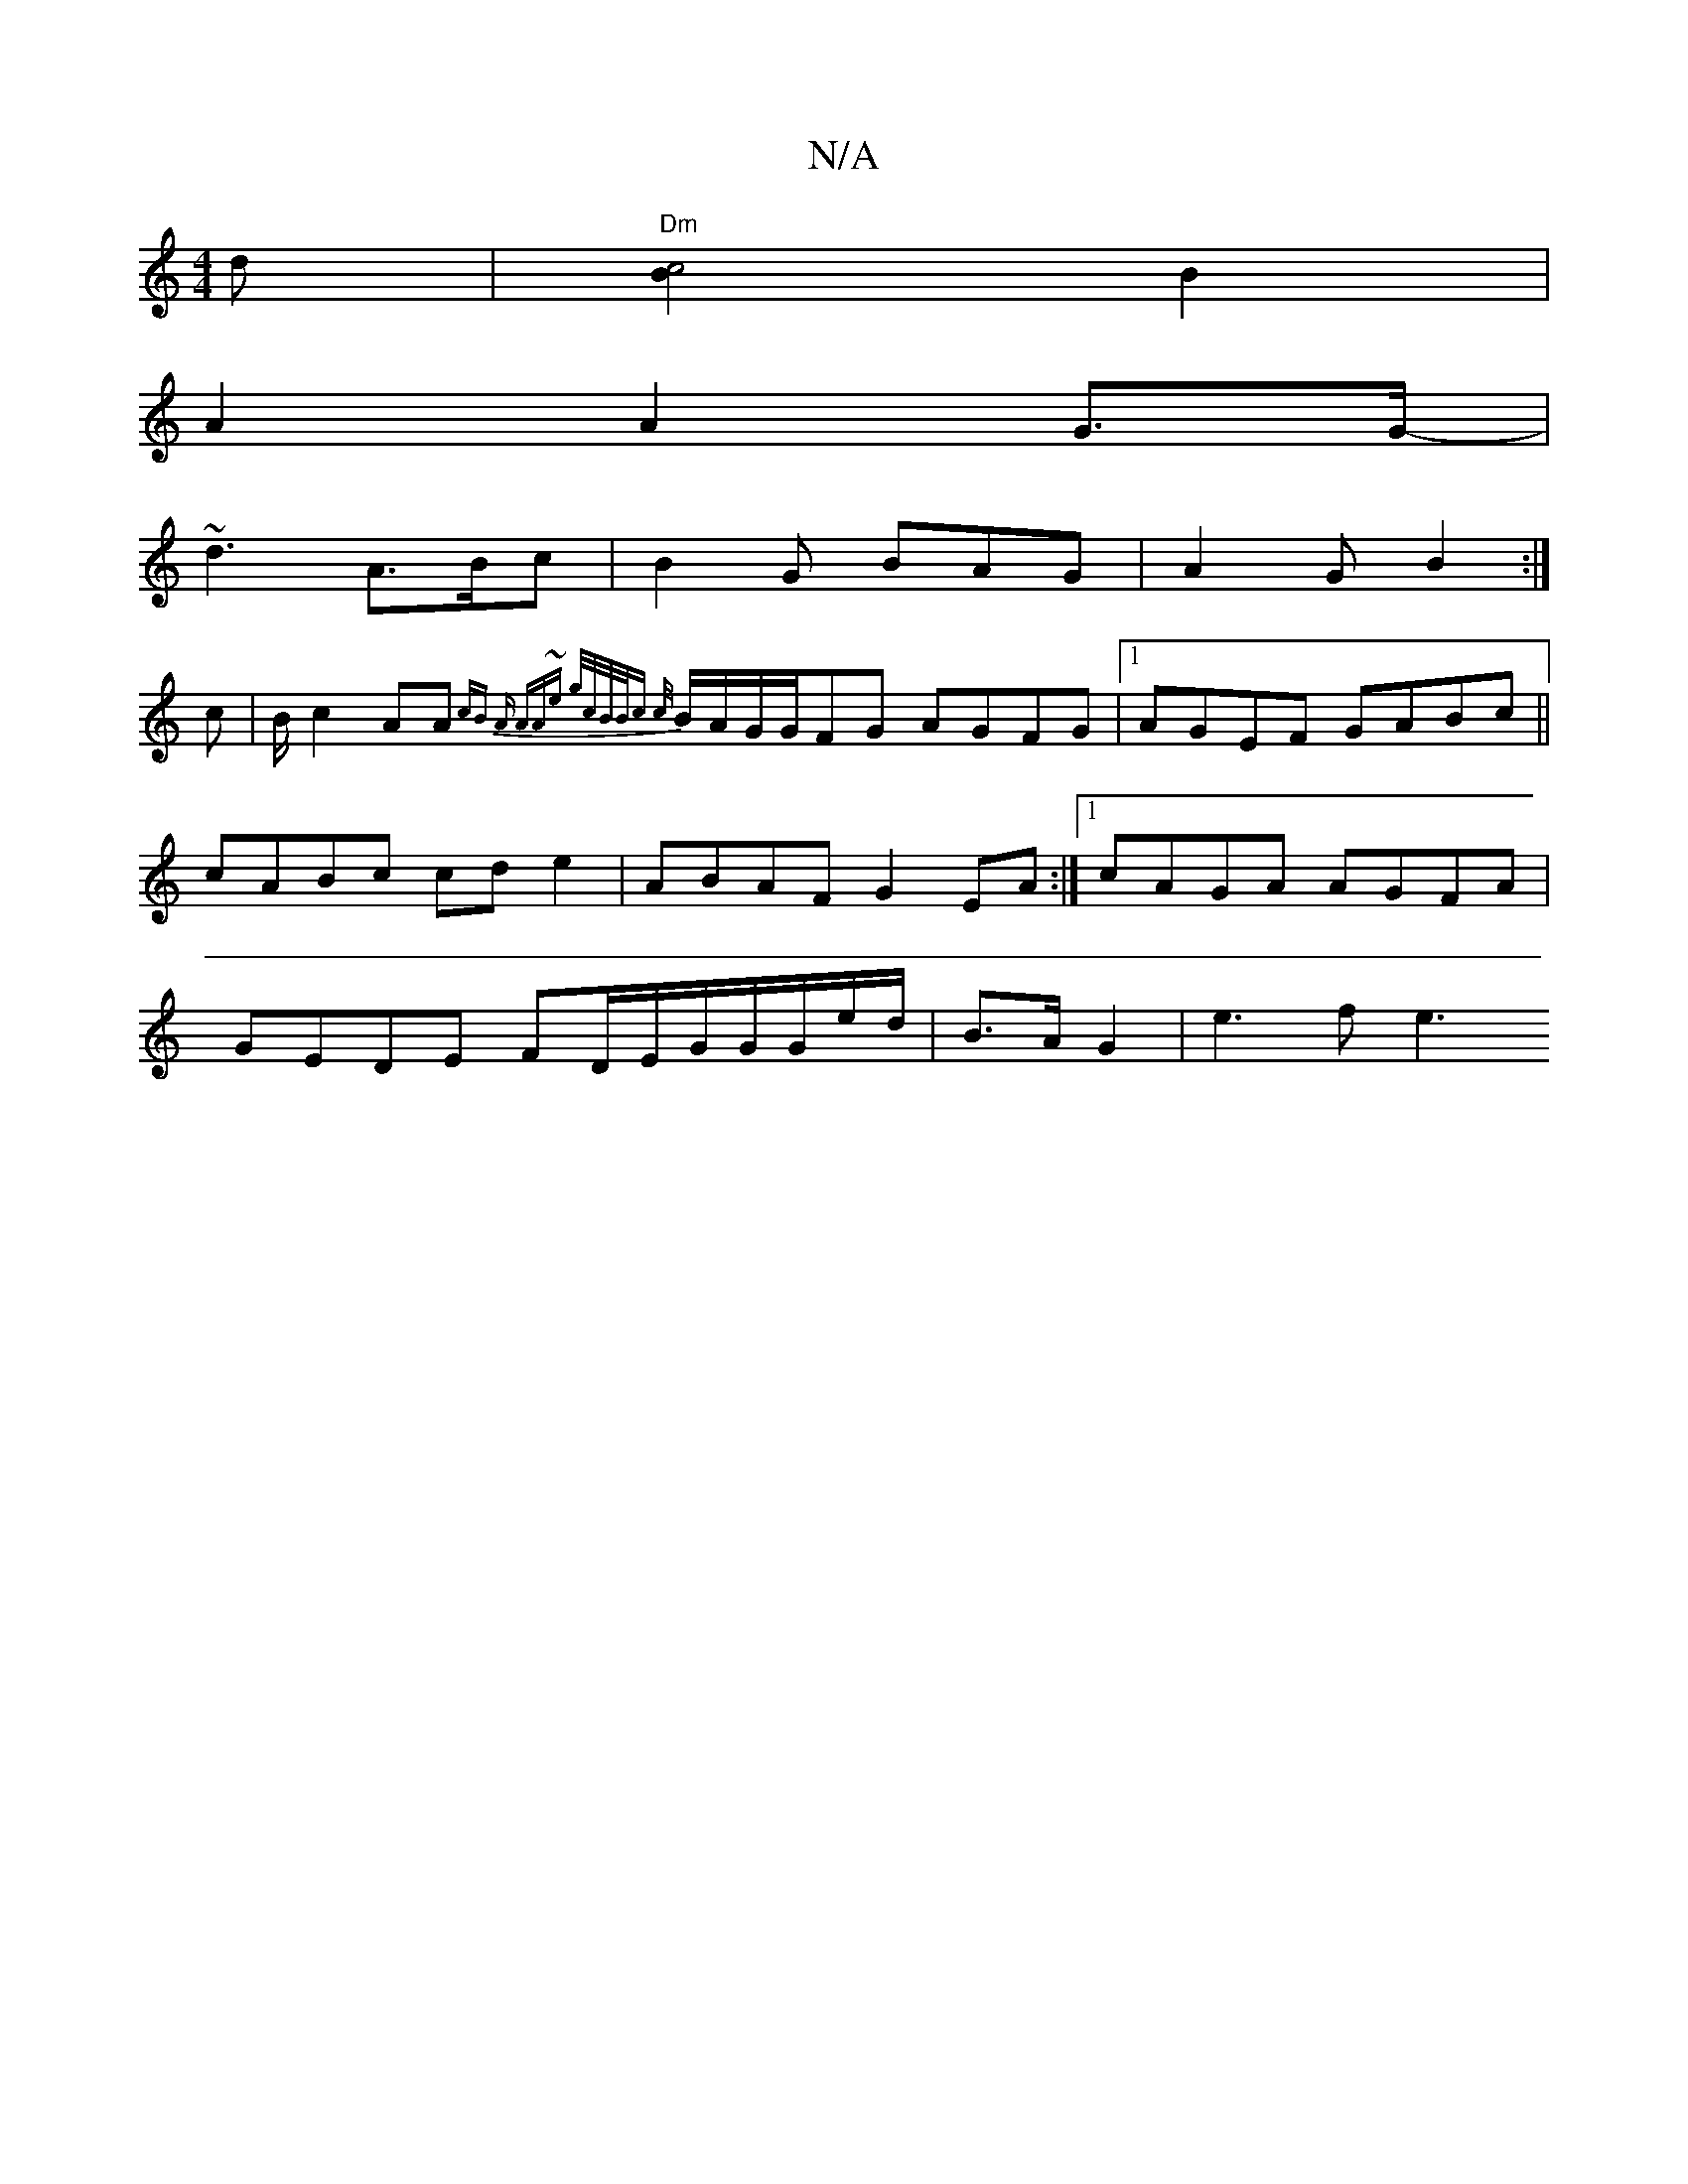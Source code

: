 X:1
T:N/A
M:4/4
R:N/A
K:Cmajor
d | "Dm"[B2c4] B2|
A2 A2G>G-|
~d3 A>Bc|B2G BAG|A2G B2:|
c | B/2c2 AA{cB| "A" AA~e g/c/B/B/c | {c/}B/A/G/G/FG AGFG|1 AGEF GABc|| cABc cde2|ABAF G2EA:|[1 cAGA AGFA | GEDE FD/E/G/G/G/e/d/|B>AG2 | e3 f e3
